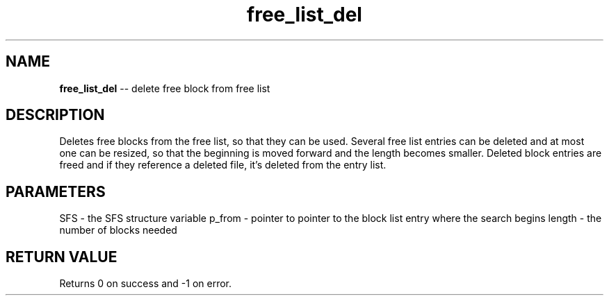 .\" Source: ./sfs.c
.\" Generated with ROBODoc Version 4\.99\.43 (Mar  7 2018)
.\" ROBODoc (c) 1994\-2015 by Frans Slothouber and many others\.
.TH free_list_del 3 "Oct 24, 2018" sfs "sfs Reference"

.SH NAME
\fBfree_list_del\fR \-\- delete free block from free list

.SH DESCRIPTION
Deletes free blocks from the free list, so that they can be used\.
Several free list entries can be deleted and at most one can be resized,
so that the beginning is moved forward and the length becomes smaller\.
Deleted block entries are freed and if they reference a deleted file, it's
deleted from the entry list\.

.SH PARAMETERS
SFS \- the SFS structure variable
p_from \- pointer to pointer to the block list entry where the search begins
length \- the number of blocks needed

.SH RETURN VALUE
Returns 0 on success and \-1 on error\.
